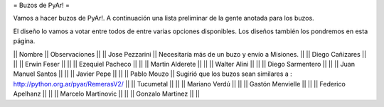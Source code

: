 = Buzos de PyAr! =

Vamos a hacer buzos de PyAr!. A continuación una lista preliminar de la gente anotada para los buzos.

El diseño lo vamos a votar entre todos de entre varias opciones disponibles. Los diseños también los pondremos en esta página.

|| Nombre || Observaciones ||
|| Jose Pezzarini || Necesitaría más de un buzo y envío a Misiones. ||
|| Diego Cañizares || ||
|| Erwin Feser || ||
|| Ezequiel Pacheco || ||
|| Martin Alderete || ||
|| Walter Alini || ||
|| Diego Sarmentero || ||
|| Juan Manuel Santos || ||
|| Javier Pepe || ||
|| Pablo Mouzo || Sugirió que los buzos sean similares a : http://python.org.ar/pyar/RemerasV2/ ||
|| Tucumetal || ||
|| Mariano Verdú || ||
|| Gastón Menvielle || ||
|| Federico Apelhanz || ||
|| Marcelo Martinovic || ||
|| Gonzalo Martinez || ||
